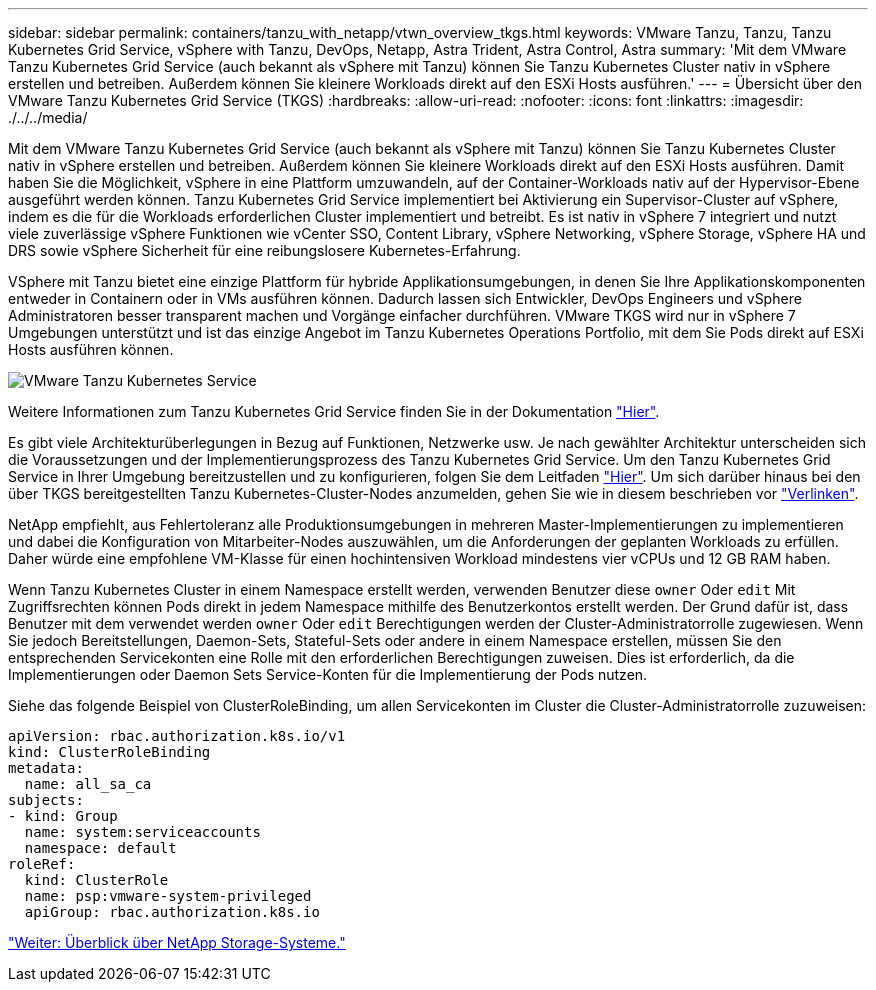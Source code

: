 ---
sidebar: sidebar 
permalink: containers/tanzu_with_netapp/vtwn_overview_tkgs.html 
keywords: VMware Tanzu, Tanzu, Tanzu Kubernetes Grid Service, vSphere with Tanzu, DevOps, Netapp, Astra Trident, Astra Control, Astra 
summary: 'Mit dem VMware Tanzu Kubernetes Grid Service (auch bekannt als vSphere mit Tanzu) können Sie Tanzu Kubernetes Cluster nativ in vSphere erstellen und betreiben. Außerdem können Sie kleinere Workloads direkt auf den ESXi Hosts ausführen.' 
---
= Übersicht über den VMware Tanzu Kubernetes Grid Service (TKGS)
:hardbreaks:
:allow-uri-read: 
:nofooter: 
:icons: font
:linkattrs: 
:imagesdir: ./../../media/


Mit dem VMware Tanzu Kubernetes Grid Service (auch bekannt als vSphere mit Tanzu) können Sie Tanzu Kubernetes Cluster nativ in vSphere erstellen und betreiben. Außerdem können Sie kleinere Workloads direkt auf den ESXi Hosts ausführen. Damit haben Sie die Möglichkeit, vSphere in eine Plattform umzuwandeln, auf der Container-Workloads nativ auf der Hypervisor-Ebene ausgeführt werden können. Tanzu Kubernetes Grid Service implementiert bei Aktivierung ein Supervisor-Cluster auf vSphere, indem es die für die Workloads erforderlichen Cluster implementiert und betreibt. Es ist nativ in vSphere 7 integriert und nutzt viele zuverlässige vSphere Funktionen wie vCenter SSO, Content Library, vSphere Networking, vSphere Storage, vSphere HA und DRS sowie vSphere Sicherheit für eine reibungslosere Kubernetes-Erfahrung.

VSphere mit Tanzu bietet eine einzige Plattform für hybride Applikationsumgebungen, in denen Sie Ihre Applikationskomponenten entweder in Containern oder in VMs ausführen können. Dadurch lassen sich Entwickler, DevOps Engineers und vSphere Administratoren besser transparent machen und Vorgänge einfacher durchführen. VMware TKGS wird nur in vSphere 7 Umgebungen unterstützt und ist das einzige Angebot im Tanzu Kubernetes Operations Portfolio, mit dem Sie Pods direkt auf ESXi Hosts ausführen können.

image::vtwn_image03.png[VMware Tanzu Kubernetes Service]

Weitere Informationen zum Tanzu Kubernetes Grid Service finden Sie in der Dokumentation link:https://docs.vmware.com/en/VMware-vSphere/7.0/vmware-vsphere-with-tanzu/GUID-152BE7D2-E227-4DAA-B527-557B564D9718.html["Hier"^].

Es gibt viele Architekturüberlegungen in Bezug auf Funktionen, Netzwerke usw. Je nach gewählter Architektur unterscheiden sich die Voraussetzungen und der Implementierungsprozess des Tanzu Kubernetes Grid Service. Um den Tanzu Kubernetes Grid Service in Ihrer Umgebung bereitzustellen und zu konfigurieren, folgen Sie dem Leitfaden link:https://docs.vmware.com/en/VMware-vSphere/7.0/vmware-vsphere-with-tanzu/GUID-74EC2571-4352-4E15-838E-5F56C8C68D15.html["Hier"^]. Um sich darüber hinaus bei den über TKGS bereitgestellten Tanzu Kubernetes-Cluster-Nodes anzumelden, gehen Sie wie in diesem beschrieben vor https://docs.vmware.com/en/VMware-vSphere/7.0/vmware-vsphere-with-tanzu/GUID-37DC1DF2-119B-4E9E-8CA6-C194F39DDEDA.html["Verlinken"^].

NetApp empfiehlt, aus Fehlertoleranz alle Produktionsumgebungen in mehreren Master-Implementierungen zu implementieren und dabei die Konfiguration von Mitarbeiter-Nodes auszuwählen, um die Anforderungen der geplanten Workloads zu erfüllen. Daher würde eine empfohlene VM-Klasse für einen hochintensiven Workload mindestens vier vCPUs und 12 GB RAM haben.

Wenn Tanzu Kubernetes Cluster in einem Namespace erstellt werden, verwenden Benutzer diese `owner` Oder `edit` Mit Zugriffsrechten können Pods direkt in jedem Namespace mithilfe des Benutzerkontos erstellt werden. Der Grund dafür ist, dass Benutzer mit dem verwendet werden `owner` Oder `edit` Berechtigungen werden der Cluster-Administratorrolle zugewiesen. Wenn Sie jedoch Bereitstellungen, Daemon-Sets, Stateful-Sets oder andere in einem Namespace erstellen, müssen Sie den entsprechenden Servicekonten eine Rolle mit den erforderlichen Berechtigungen zuweisen. Dies ist erforderlich, da die Implementierungen oder Daemon Sets Service-Konten für die Implementierung der Pods nutzen.

Siehe das folgende Beispiel von ClusterRoleBinding, um allen Servicekonten im Cluster die Cluster-Administratorrolle zuzuweisen:

[listing]
----
apiVersion: rbac.authorization.k8s.io/v1
kind: ClusterRoleBinding
metadata:
  name: all_sa_ca
subjects:
- kind: Group
  name: system:serviceaccounts
  namespace: default
roleRef:
  kind: ClusterRole
  name: psp:vmware-system-privileged
  apiGroup: rbac.authorization.k8s.io
----
link:vtwn_overview_netapp.html["Weiter: Überblick über NetApp Storage-Systeme."]
